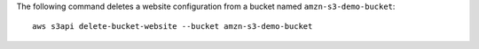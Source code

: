 The following command deletes a website configuration from a bucket named ``amzn-s3-demo-bucket``::

  aws s3api delete-bucket-website --bucket amzn-s3-demo-bucket
